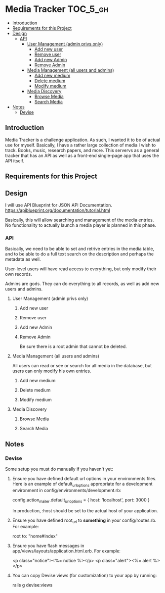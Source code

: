 * Media Tracker                                                    :TOC_5_gh:
  - [[#introduction][Introduction]]
  - [[#requirements-for-this-project][Requirements for this Project]]
  - [[#design][Design]]
    - [[#api][API]]
      - [[#user-management-admin-privs-only][User Management (admin privs only)]]
        - [[#add-new-user][Add new user]]
        - [[#remove-user][Remove user]]
        - [[#add-new-admin][Add new Admin]]
        - [[#remove-admin][Remove Admin]]
      - [[#media-management-all-users-and-admins][Media Management (all users and admins)]]
        - [[#add-new-medium][Add new medium]]
        - [[#delete-medium][Delete medium]]
        - [[#modify-medium][Modify medium]]
      - [[#media-discovery][Media Discovery]]
        - [[#browse-media][Browse Media]]
        - [[#search-media][Search Media]]
  - [[#notes][Notes]]
    - [[#devise][Devise]]

** Introduction
   Media Tracker is a challenge application. As such,
   I wanted it to be of actual use for myself.
   Basically, I have a rather large collection
   of media I wish to track. Books, music, research
   papers, and more. This servervs as a general
   tracker that has an API as well as
   a front-end single-page app that uses the
   API itself.
** Requirements for this Project
** Design
   I will use API Blueprint for JSON API Documentation.
   https://apiblueprint.org/documentation/tutorial.html

   Basically, this will allow searching and management
   of the media entries. No functionality to actually
   launch a media player is planned in this phase.
*** API
    Basically, we need to be able to set and retrive
    entries in the media table, and to be able to do
    a full text search on the description and perhaps
    the metadata as well.

    User-level users will have read access to everything, but
    only modify their own records.

    Admins are gods. They can do everything to all records,
    as well as add new users and admins.
**** User Management (admin privs only)
***** Add new user
***** Remove user
***** Add new Admin
***** Remove Admin
      Be sure there is a root admin that cannot be deleted.
**** Media Management (all users and admins)
     All users can read or see or search for all media in the
     database, but users can only modify his own entries.
***** Add new medium
***** Delete medium
***** Modify medium

**** Media Discovery
***** Browse Media
      # Optionally filter by media type
      # Must paginate for finds over 100 (default) or settable
***** Search Media
      # Search for media by title and descriptio
      # Special searching for metadata?
      # Optionally filter by media type
      # Must paginate for finds over 100 (default) or settable

** Notes
*** Devise
    Some setup you must do manually if you haven't yet:

  1. Ensure you have defined default url options in your environments files. Here
     is an example of default_url_options appropriate for a development environment
     in config/environments/development.rb:

       config.action_mailer.default_url_options = { host: 'localhost', port: 3000 }

     In production, :host should be set to the actual host of your application.

  2. Ensure you have defined root_url to *something* in your config/routes.rb.
     For example:

       root to: "home#index"

  3. Ensure you have flash messages in app/views/layouts/application.html.erb.
     For example:

       <p class="notice"><%= notice %></p>
       <p class="alert"><%= alert %></p>

  4. You can copy Devise views (for customization) to your app by running:

       rails g devise:views
